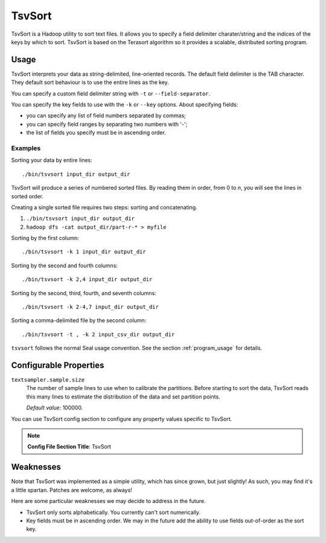 .. _tsv_sort_index:

TsvSort
==========

TsvSort is a Hadoop utility to sort text files.  It allows you to specify a
field delimiter charater/string and the indices of the keys by which to sort.
TsvSort is based on the Terasort algorithm so it provides a scalable, distributed sorting program.



Usage
++++++++

TsvSort interprets your data as string-delimited, line-oriented records.  The
default field delimiter is the TAB character.  They default sort behaviour is to
use the entire lines as the key.

You can specify a custom field delimiter string with ``-t`` or ``--field-separator``.

You can specify the key fields to use with the ``-k`` or ``--key`` options.
About specifying fields:

* you can specify any list of field numbers separated by commas;
* you can specify field ranges by separating two numbers with '-';
* the list of fields you specify must be in ascending order.


Examples
...............

Sorting your data by entire lines::

 ./bin/tsvsort input_dir output_dir

TsvSort will produce a series of numbered sorted files.  By reading them in
order, from 0 to `n`, you will see the lines in sorted order.

Creating a single sorted file requires two steps:  sorting and concatenating.

#. ``./bin/tsvsort input_dir output_dir``
#. ``hadoop dfs -cat output_dir/part-r-* > myfile``

Sorting by the first column::

  ./bin/tsvsort -k 1 input_dir output_dir

Sorting by the second and fourth columns::

  ./bin/tsvsort -k 2,4 input_dir output_dir

Sorting by the second, third, fourth, and seventh columns::

  ./bin/tsvsort -k 2-4,7 input_dir output_dir

Sorting a comma-delimited file by the second column::

  ./bin/tsvsort -t , -k 2 input_csv_dir output_dir


``tsvsort`` follows the normal Seal usage convention.  See the section
:ref:`program_usage` for details.


Configurable Properties
++++++++++++++++++++++++++


``textsampler.sample.size``
  The number of sample lines to use when to calibrate the partitions.  Before
  starting to sort the data, TsvSort reads this many lines to estimate the
  distribution of the data and set partition points.

  *Default value*:  100000.



You can use TsvSort config section to configure any property values
specific to TsvSort.

.. note:: **Config File Section Title**: TsvSort


Weaknesses
+++++++++++++++

Note that TsvSort was implemented as a simple utility, which has since grown,
but just slightly!  As such, you may find it's a little spartan.  Patches are
welcome, as always!

Here are some particular weaknesses we may decide to address in the future.

* TsvSort only sorts alphabetically.  You currently can't sort numerically.
* Key fields must be in ascending order.  We may in the future add the ability 
  to use fields out-of-order as the sort key.

